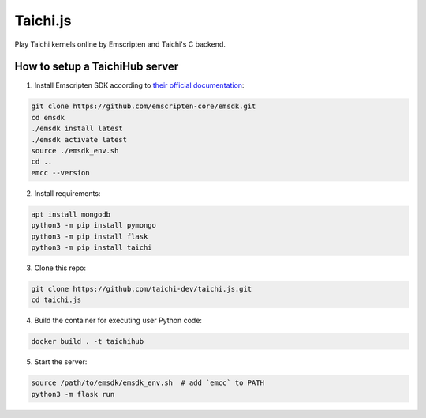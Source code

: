Taichi.js
=========

Play Taichi kernels online by Emscripten and Taichi's C backend.


How to setup a TaichiHub server
-------------------------------

1. Install Emscripten SDK according to `their official documentation <https://emscripten.org/docs/getting_started/downloads.html>`_:

.. code-block:: bash

    git clone https://github.com/emscripten-core/emsdk.git
    cd emsdk
    ./emsdk install latest
    ./emsdk activate latest
    source ./emsdk_env.sh
    cd ..
    emcc --version

2. Install requirements:

.. code-block:: bash

    apt install mongodb
    python3 -m pip install pymongo
    python3 -m pip install flask
    python3 -m pip install taichi

3. Clone this repo:

.. code-block:: bash

    git clone https://github.com/taichi-dev/taichi.js.git
    cd taichi.js

4. Build the container for executing user Python code:

.. code-block:: bash

    docker build . -t taichihub

5. Start the server:

.. code-block:: bash

    source /path/to/emsdk/emsdk_env.sh  # add `emcc` to PATH
    python3 -m flask run
